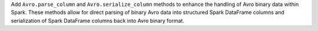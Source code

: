 Add ``Avro.parse_column`` and ``Avro.serialize_column`` methods to enhance the handling of Avro binary data within Spark. These methods allow for direct parsing of binary Avro data into structured Spark DataFrame columns and serialization of Spark DataFrame columns back into Avro binary format.
